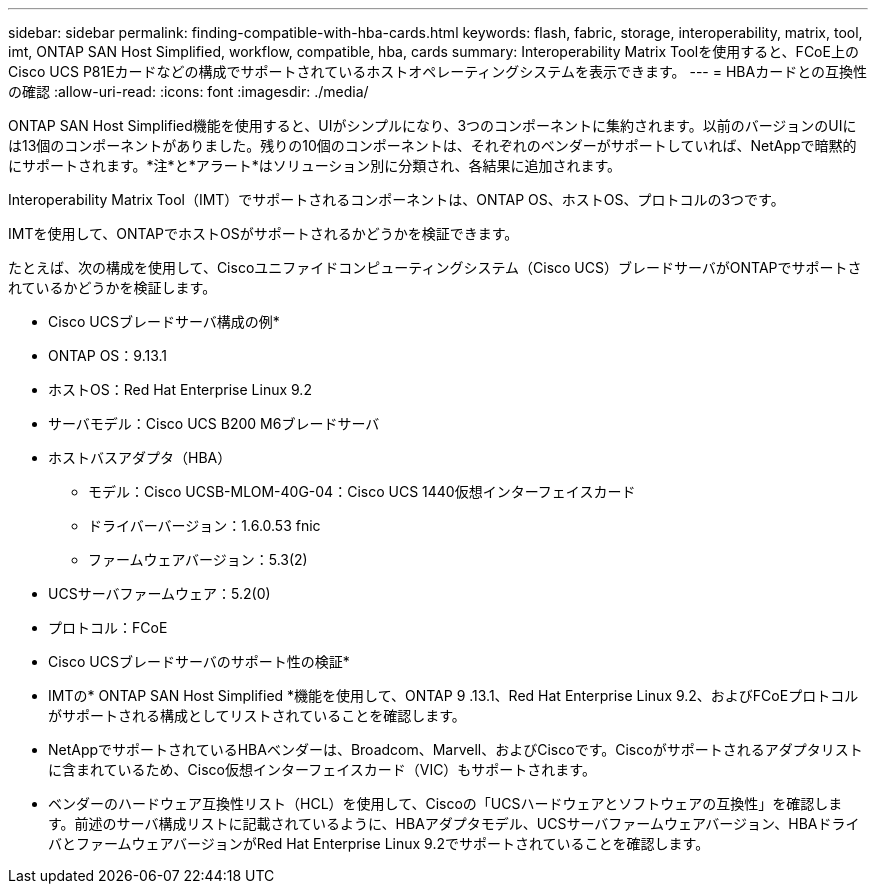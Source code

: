 ---
sidebar: sidebar 
permalink: finding-compatible-with-hba-cards.html 
keywords: flash, fabric, storage, interoperability, matrix, tool, imt, ONTAP SAN Host Simplified, workflow, compatible, hba, cards 
summary: Interoperability Matrix Toolを使用すると、FCoE上のCisco UCS P81Eカードなどの構成でサポートされているホストオペレーティングシステムを表示できます。 
---
= HBAカードとの互換性の確認
:allow-uri-read: 
:icons: font
:imagesdir: ./media/


[role="lead"]
ONTAP SAN Host Simplified機能を使用すると、UIがシンプルになり、3つのコンポーネントに集約されます。以前のバージョンのUIには13個のコンポーネントがありました。残りの10個のコンポーネントは、それぞれのベンダーがサポートしていれば、NetAppで暗黙的にサポートされます。*注*と*アラート*はソリューション別に分類され、各結果に追加されます。

Interoperability Matrix Tool（IMT）でサポートされるコンポーネントは、ONTAP OS、ホストOS、プロトコルの3つです。

IMTを使用して、ONTAPでホストOSがサポートされるかどうかを検証できます。

たとえば、次の構成を使用して、Ciscoユニファイドコンピューティングシステム（Cisco UCS）ブレードサーバがONTAPでサポートされているかどうかを検証します。

* Cisco UCSブレードサーバ構成の例*

* ONTAP OS：9.13.1
* ホストOS：Red Hat Enterprise Linux 9.2
* サーバモデル：Cisco UCS B200 M6ブレードサーバ
* ホストバスアダプタ（HBA）
+
** モデル：Cisco UCSB-MLOM-40G-04：Cisco UCS 1440仮想インターフェイスカード
** ドライバーバージョン：1.6.0.53 fnic
** ファームウェアバージョン：5.3(2)


* UCSサーバファームウェア：5.2(0)
* プロトコル：FCoE


* Cisco UCSブレードサーバのサポート性の検証*

* IMTの* ONTAP SAN Host Simplified *機能を使用して、ONTAP 9 .13.1、Red Hat Enterprise Linux 9.2、およびFCoEプロトコルがサポートされる構成としてリストされていることを確認します。
* NetAppでサポートされているHBAベンダーは、Broadcom、Marvell、およびCiscoです。Ciscoがサポートされるアダプタリストに含まれているため、Cisco仮想インターフェイスカード（VIC）もサポートされます。
* ベンダーのハードウェア互換性リスト（HCL）を使用して、Ciscoの「UCSハードウェアとソフトウェアの互換性」を確認します。前述のサーバ構成リストに記載されているように、HBAアダプタモデル、UCSサーバファームウェアバージョン、HBAドライバとファームウェアバージョンがRed Hat Enterprise Linux 9.2でサポートされていることを確認します。

